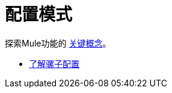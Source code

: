 = 配置模式


探索Mule功能的 link:/mule-user-guide/v/3.8/mule-concepts[关键概念]。

*  link:/mule-user-guide/v/3.6/understanding-mule-configuration[了解骡子配置]
